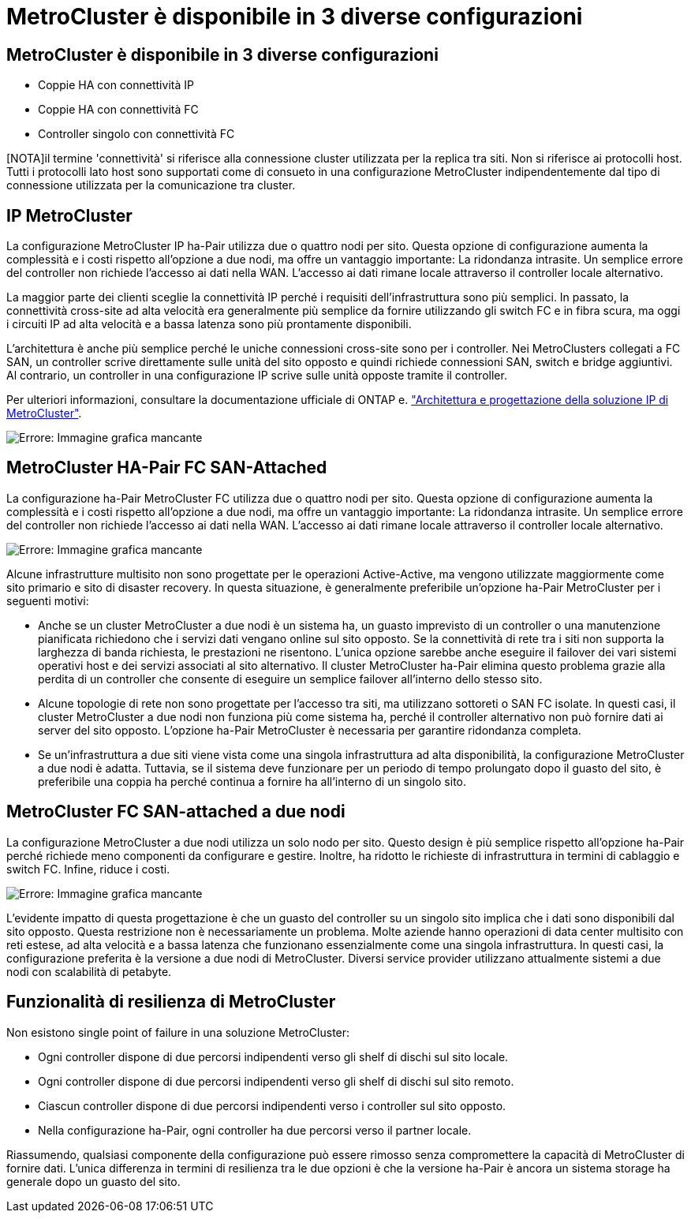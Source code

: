 = MetroCluster è disponibile in 3 diverse configurazioni
:allow-uri-read: 




== MetroCluster è disponibile in 3 diverse configurazioni

* Coppie HA con connettività IP
* Coppie HA con connettività FC
* Controller singolo con connettività FC


[NOTA]il termine 'connettività' si riferisce alla connessione cluster utilizzata per la replica tra siti. Non si riferisce ai protocolli host. Tutti i protocolli lato host sono supportati come di consueto in una configurazione MetroCluster indipendentemente dal tipo di connessione utilizzata per la comunicazione tra cluster.



== IP MetroCluster

La configurazione MetroCluster IP ha-Pair utilizza due o quattro nodi per sito. Questa opzione di configurazione aumenta la complessità e i costi rispetto all'opzione a due nodi, ma offre un vantaggio importante: La ridondanza intrasite. Un semplice errore del controller non richiede l'accesso ai dati nella WAN. L'accesso ai dati rimane locale attraverso il controller locale alternativo.

La maggior parte dei clienti sceglie la connettività IP perché i requisiti dell'infrastruttura sono più semplici. In passato, la connettività cross-site ad alta velocità era generalmente più semplice da fornire utilizzando gli switch FC e in fibra scura, ma oggi i circuiti IP ad alta velocità e a bassa latenza sono più prontamente disponibili.

L'architettura è anche più semplice perché le uniche connessioni cross-site sono per i controller. Nei MetroClusters collegati a FC SAN, un controller scrive direttamente sulle unità del sito opposto e quindi richiede connessioni SAN, switch e bridge aggiuntivi. Al contrario, un controller in una configurazione IP scrive sulle unità opposte tramite il controller.

Per ulteriori informazioni, consultare la documentazione ufficiale di ONTAP e. https://www.netapp.com/pdf.html?item=/media/13481-tr4689.pdf["Architettura e progettazione della soluzione IP di MetroCluster"^].

image:mccip.png["Errore: Immagine grafica mancante"]



== MetroCluster HA-Pair FC SAN-Attached

La configurazione ha-Pair MetroCluster FC utilizza due o quattro nodi per sito. Questa opzione di configurazione aumenta la complessità e i costi rispetto all'opzione a due nodi, ma offre un vantaggio importante: La ridondanza intrasite. Un semplice errore del controller non richiede l'accesso ai dati nella WAN. L'accesso ai dati rimane locale attraverso il controller locale alternativo.

image:mcc-4-node.png["Errore: Immagine grafica mancante"]

Alcune infrastrutture multisito non sono progettate per le operazioni Active-Active, ma vengono utilizzate maggiormente come sito primario e sito di disaster recovery. In questa situazione, è generalmente preferibile un'opzione ha-Pair MetroCluster per i seguenti motivi:

* Anche se un cluster MetroCluster a due nodi è un sistema ha, un guasto imprevisto di un controller o una manutenzione pianificata richiedono che i servizi dati vengano online sul sito opposto. Se la connettività di rete tra i siti non supporta la larghezza di banda richiesta, le prestazioni ne risentono. L'unica opzione sarebbe anche eseguire il failover dei vari sistemi operativi host e dei servizi associati al sito alternativo. Il cluster MetroCluster ha-Pair elimina questo problema grazie alla perdita di un controller che consente di eseguire un semplice failover all'interno dello stesso sito.
* Alcune topologie di rete non sono progettate per l'accesso tra siti, ma utilizzano sottoreti o SAN FC isolate. In questi casi, il cluster MetroCluster a due nodi non funziona più come sistema ha, perché il controller alternativo non può fornire dati ai server del sito opposto. L'opzione ha-Pair MetroCluster è necessaria per garantire ridondanza completa.
* Se un'infrastruttura a due siti viene vista come una singola infrastruttura ad alta disponibilità, la configurazione MetroCluster a due nodi è adatta. Tuttavia, se il sistema deve funzionare per un periodo di tempo prolungato dopo il guasto del sito, è preferibile una coppia ha perché continua a fornire ha all'interno di un singolo sito.




== MetroCluster FC SAN-attached a due nodi

La configurazione MetroCluster a due nodi utilizza un solo nodo per sito. Questo design è più semplice rispetto all'opzione ha-Pair perché richiede meno componenti da configurare e gestire. Inoltre, ha ridotto le richieste di infrastruttura in termini di cablaggio e switch FC. Infine, riduce i costi.

image:mcc-2-node.png["Errore: Immagine grafica mancante"]

L'evidente impatto di questa progettazione è che un guasto del controller su un singolo sito implica che i dati sono disponibili dal sito opposto. Questa restrizione non è necessariamente un problema. Molte aziende hanno operazioni di data center multisito con reti estese, ad alta velocità e a bassa latenza che funzionano essenzialmente come una singola infrastruttura. In questi casi, la configurazione preferita è la versione a due nodi di MetroCluster. Diversi service provider utilizzano attualmente sistemi a due nodi con scalabilità di petabyte.



== Funzionalità di resilienza di MetroCluster

Non esistono single point of failure in una soluzione MetroCluster:

* Ogni controller dispone di due percorsi indipendenti verso gli shelf di dischi sul sito locale.
* Ogni controller dispone di due percorsi indipendenti verso gli shelf di dischi sul sito remoto.
* Ciascun controller dispone di due percorsi indipendenti verso i controller sul sito opposto.
* Nella configurazione ha-Pair, ogni controller ha due percorsi verso il partner locale.


Riassumendo, qualsiasi componente della configurazione può essere rimosso senza compromettere la capacità di MetroCluster di fornire dati. L'unica differenza in termini di resilienza tra le due opzioni è che la versione ha-Pair è ancora un sistema storage ha generale dopo un guasto del sito.
